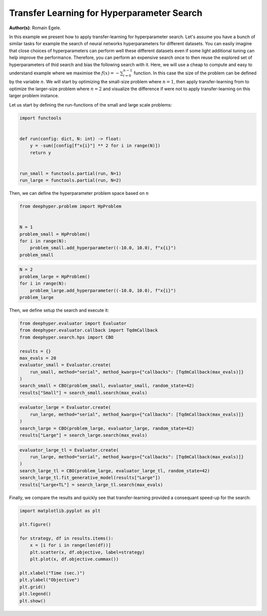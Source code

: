 
.. DO NOT EDIT.
.. THIS FILE WAS AUTOMATICALLY GENERATED BY SPHINX-GALLERY.
.. TO MAKE CHANGES, EDIT THE SOURCE PYTHON FILE:
.. "examples/plot_transfer_learning_for_hps.py"
.. LINE NUMBERS ARE GIVEN BELOW.

.. only:: html

    .. note::
        :class: sphx-glr-download-link-note

        Click :ref:`here <sphx_glr_download_examples_plot_transfer_learning_for_hps.py>`
        to download the full example code

.. rst-class:: sphx-glr-example-title

.. _sphx_glr_examples_plot_transfer_learning_for_hps.py:


Transfer Learning for Hyperparameter Search
===========================================

**Author(s)**: Romain Egele.

In this example we present how to apply transfer-learning for hyperparameter search. Let's assume you have a bunch of similar tasks for example the search of neural networks hyperparameters for different datasets. You can easily imagine that close choices of hyperparameters can perform well these different datasets even if some light additional tuning can help improve the performance. Therefore, you can perform an expensive search once to then reuse the explored set of hyperparameters of thid search and bias the following search with it. Here, we will use a cheap to compute and easy to understand example where we maximise the :math:`f(x) = -\sum_{i=0}^{n-1}` function. In this case the size of the problem can be defined by the variable :math:`n`. We will start by optimizing the small-size problem where :math:`n=1`, then apply transfer-learning from to optimize the larger-size problem where :math:`n=2` and visualize the difference if were not to apply transfer-learning on this larger problem instance.

Let us start by defining the run-functions of the small and large scale problems:

.. GENERATED FROM PYTHON SOURCE LINES 14-25

.. code-block:: default

    import functools


    def run(config: dict, N: int) -> float:
        y = -sum([config[f"x{i}"] ** 2 for i in range(N)])
        return y


    run_small = functools.partial(run, N=1)
    run_large = functools.partial(run, N=2)








.. GENERATED FROM PYTHON SOURCE LINES 26-27

Then, we can define the hyperparameter problem space based on :math:`n`

.. GENERATED FROM PYTHON SOURCE LINES 27-36

.. code-block:: default

    from deephyper.problem import HpProblem


    N = 1
    problem_small = HpProblem()
    for i in range(N):
        problem_small.add_hyperparameter((-10.0, 10.0), f"x{i}")
    problem_small





.. rst-class:: sphx-glr-script-out

 Out:

 .. code-block:: none


    Configuration space object:
      Hyperparameters:
        x0, Type: UniformFloat, Range: [-10.0, 10.0], Default: 0.0




.. GENERATED FROM PYTHON SOURCE LINES 37-43

.. code-block:: default

    N = 2
    problem_large = HpProblem()
    for i in range(N):
        problem_large.add_hyperparameter((-10.0, 10.0), f"x{i}")
    problem_large





.. rst-class:: sphx-glr-script-out

 Out:

 .. code-block:: none


    Configuration space object:
      Hyperparameters:
        x0, Type: UniformFloat, Range: [-10.0, 10.0], Default: 0.0
        x1, Type: UniformFloat, Range: [-10.0, 10.0], Default: 0.0




.. GENERATED FROM PYTHON SOURCE LINES 44-45

Then, we define setup the search and execute it:

.. GENERATED FROM PYTHON SOURCE LINES 45-57

.. code-block:: default

    from deephyper.evaluator import Evaluator
    from deephyper.evaluator.callback import TqdmCallback
    from deephyper.search.hps import CBO

    results = {}
    max_evals = 20
    evaluator_small = Evaluator.create(
        run_small, method="serial", method_kwargs={"callbacks": [TqdmCallback(max_evals)]}
    )
    search_small = CBO(problem_small, evaluator_small, random_state=42)
    results["Small"] = search_small.search(max_evals)





.. rst-class:: sphx-glr-script-out

 Out:

 .. code-block:: none

      0%|          | 0/20 [00:00<?, ?it/s]      5%|5         | 1/20 [00:00<00:00, 102.30it/s, objective=-35.2]     10%|#         | 2/20 [00:00<00:00, 103.58it/s, objective=-23.6]     15%|#5        | 3/20 [00:00<00:00, 109.31it/s, objective=-23.6]     20%|##        | 4/20 [00:00<00:00, 113.04it/s, objective=-23.6]     25%|##5       | 5/20 [00:00<00:00, 115.63it/s, objective=-23.6]     30%|###       | 6/20 [00:00<00:00, 48.86it/s, objective=-23.6]      30%|###       | 6/20 [00:00<00:00, 48.86it/s, objective=-.545]     35%|###5      | 7/20 [00:00<00:00, 48.86it/s, objective=-.545]     40%|####      | 8/20 [00:00<00:00, 48.86it/s, objective=-.545]     45%|####5     | 9/20 [00:00<00:00, 48.86it/s, objective=-.545]     50%|#####     | 10/20 [00:00<00:00, 48.86it/s, objective=-.545]     55%|#####5    | 11/20 [00:00<00:00, 23.38it/s, objective=-.545]     55%|#####5    | 11/20 [00:00<00:00, 23.38it/s, objective=-.469]     60%|######    | 12/20 [00:00<00:00, 23.38it/s, objective=-.469]     65%|######5   | 13/20 [00:00<00:00, 23.38it/s, objective=-.469]     70%|#######   | 14/20 [00:01<00:00, 10.03it/s, objective=-.469]     70%|#######   | 14/20 [00:01<00:00, 10.03it/s, objective=-.469]     75%|#######5  | 15/20 [00:01<00:00, 10.03it/s, objective=-.469]     80%|########  | 16/20 [00:01<00:00,  7.28it/s, objective=-.469]     80%|########  | 16/20 [00:01<00:00,  7.28it/s, objective=-.469]     85%|########5 | 17/20 [00:01<00:00,  7.28it/s, objective=-.469]     90%|######### | 18/20 [00:02<00:00,  5.87it/s, objective=-.469]     90%|######### | 18/20 [00:02<00:00,  5.87it/s, objective=-.469]     95%|#########5| 19/20 [00:02<00:00,  5.52it/s, objective=-.469]     95%|#########5| 19/20 [00:02<00:00,  5.52it/s, objective=-.469]    100%|##########| 20/20 [00:02<00:00,  5.18it/s, objective=-.469]    100%|##########| 20/20 [00:02<00:00,  5.18it/s, objective=-.469]



.. GENERATED FROM PYTHON SOURCE LINES 58-64

.. code-block:: default

    evaluator_large = Evaluator.create(
        run_large, method="serial", method_kwargs={"callbacks": [TqdmCallback(max_evals)]}
    )
    search_large = CBO(problem_large, evaluator_large, random_state=42)
    results["Large"] = search_large.search(max_evals)





.. rst-class:: sphx-glr-script-out

 Out:

 .. code-block:: none


      0%|          | 0/20 [00:00<?, ?it/s]
      5%|5         | 1/20 [00:00<00:00, 126.68it/s, objective=-58.7]
     10%|#         | 2/20 [00:00<00:00, 24.55it/s, objective=-58.7] 
     15%|#5        | 3/20 [00:00<00:00, 32.13it/s, objective=-58.7]
     20%|##        | 4/20 [00:00<00:00, 38.02it/s, objective=-58.7]
     20%|##        | 4/20 [00:00<00:00, 38.02it/s, objective=-30.2]
     25%|##5       | 5/20 [00:00<00:00, 38.02it/s, objective=-30.2]
     30%|###       | 6/20 [00:00<00:00, 38.02it/s, objective=-30.2]
     35%|###5      | 7/20 [00:00<00:00, 38.02it/s, objective=-30.2]
     40%|####      | 8/20 [00:00<00:00, 38.02it/s, objective=-30.2]
     45%|####5     | 9/20 [00:00<00:00, 39.85it/s, objective=-30.2]
     45%|####5     | 9/20 [00:00<00:00, 39.85it/s, objective=-30.2]
     50%|#####     | 10/20 [00:00<00:00, 39.85it/s, objective=-1.84]
     55%|#####5    | 11/20 [00:00<00:00, 39.85it/s, objective=-1.84]
     60%|######    | 12/20 [00:00<00:00, 39.85it/s, objective=-1.84]
     65%|######5   | 13/20 [00:00<00:00, 10.81it/s, objective=-1.84]
     65%|######5   | 13/20 [00:00<00:00, 10.81it/s, objective=-1.84]
     70%|#######   | 14/20 [00:01<00:00, 10.81it/s, objective=-1.84]
     75%|#######5  | 15/20 [00:01<00:00, 10.81it/s, objective=-.26] 
     80%|########  | 16/20 [00:01<00:00,  6.96it/s, objective=-.26]
     80%|########  | 16/20 [00:01<00:00,  6.96it/s, objective=-.26]
     85%|########5 | 17/20 [00:01<00:00,  6.96it/s, objective=-.26]
     90%|######### | 18/20 [00:02<00:00,  6.00it/s, objective=-.26]
     90%|######### | 18/20 [00:02<00:00,  6.00it/s, objective=-.26]
     95%|#########5| 19/20 [00:02<00:00,  6.00it/s, objective=-.26]
    100%|##########| 20/20 [00:02<00:00,  5.13it/s, objective=-.26]
    100%|##########| 20/20 [00:02<00:00,  5.13it/s, objective=-.26]



.. GENERATED FROM PYTHON SOURCE LINES 65-72

.. code-block:: default

    evaluator_large_tl = Evaluator.create(
        run_large, method="serial", method_kwargs={"callbacks": [TqdmCallback(max_evals)]}
    )
    search_large_tl = CBO(problem_large, evaluator_large_tl, random_state=42)
    search_large_tl.fit_generative_model(results["Large"])
    results["Large+TL"] = search_large_tl.search(max_evals)





.. rst-class:: sphx-glr-script-out

 Out:

 .. code-block:: none



      0%|          | 0/20 [00:00<?, ?it/s]/Users/romainegele/miniforge3/envs/dh-0.4/lib/python3.8/site-packages/sdv/tabular/base.py:250: FutureWarning: The frame.append method is deprecated and will be removed from pandas in a future version. Use pandas.concat instead.
      sampled = previous_rows.append(sampled, ignore_index=True)


      5%|5         | 1/20 [00:01<00:19,  1.01s/it]

      5%|5         | 1/20 [00:01<00:19,  1.01s/it, objective=-.204]/Users/romainegele/miniforge3/envs/dh-0.4/lib/python3.8/site-packages/sdv/tabular/base.py:250: FutureWarning: The frame.append method is deprecated and will be removed from pandas in a future version. Use pandas.concat instead.
      sampled = previous_rows.append(sampled, ignore_index=True)


     10%|#         | 2/20 [00:01<00:18,  1.01s/it, objective=-.132]/Users/romainegele/miniforge3/envs/dh-0.4/lib/python3.8/site-packages/sdv/tabular/base.py:250: FutureWarning: The frame.append method is deprecated and will be removed from pandas in a future version. Use pandas.concat instead.
      sampled = previous_rows.append(sampled, ignore_index=True)


     15%|#5        | 3/20 [00:01<00:05,  3.01it/s, objective=-.132]

     15%|#5        | 3/20 [00:01<00:05,  3.01it/s, objective=-.132]/Users/romainegele/miniforge3/envs/dh-0.4/lib/python3.8/site-packages/sdv/tabular/base.py:250: FutureWarning: The frame.append method is deprecated and will be removed from pandas in a future version. Use pandas.concat instead.
      sampled = previous_rows.append(sampled, ignore_index=True)


     20%|##        | 4/20 [00:01<00:05,  3.01it/s, objective=-.123]/Users/romainegele/miniforge3/envs/dh-0.4/lib/python3.8/site-packages/sdv/tabular/base.py:250: FutureWarning: The frame.append method is deprecated and will be removed from pandas in a future version. Use pandas.concat instead.
      sampled = previous_rows.append(sampled, ignore_index=True)


     25%|##5       | 5/20 [00:01<00:02,  5.12it/s, objective=-.123]

     25%|##5       | 5/20 [00:01<00:02,  5.12it/s, objective=-.123]/Users/romainegele/miniforge3/envs/dh-0.4/lib/python3.8/site-packages/sdv/tabular/base.py:250: FutureWarning: The frame.append method is deprecated and will be removed from pandas in a future version. Use pandas.concat instead.
      sampled = previous_rows.append(sampled, ignore_index=True)


     30%|###       | 6/20 [00:01<00:02,  5.12it/s, objective=-.11] /Users/romainegele/miniforge3/envs/dh-0.4/lib/python3.8/site-packages/sdv/tabular/base.py:250: FutureWarning: The frame.append method is deprecated and will be removed from pandas in a future version. Use pandas.concat instead.
      sampled = previous_rows.append(sampled, ignore_index=True)


     35%|###5      | 7/20 [00:01<00:02,  6.37it/s, objective=-.11]

     35%|###5      | 7/20 [00:01<00:02,  6.37it/s, objective=-.11]/Users/romainegele/miniforge3/envs/dh-0.4/lib/python3.8/site-packages/sdv/tabular/base.py:250: FutureWarning: The frame.append method is deprecated and will be removed from pandas in a future version. Use pandas.concat instead.
      sampled = previous_rows.append(sampled, ignore_index=True)


     40%|####      | 8/20 [00:01<00:01,  6.37it/s, objective=-.11]/Users/romainegele/miniforge3/envs/dh-0.4/lib/python3.8/site-packages/sdv/tabular/base.py:250: FutureWarning: The frame.append method is deprecated and will be removed from pandas in a future version. Use pandas.concat instead.
      sampled = previous_rows.append(sampled, ignore_index=True)


     45%|####5     | 9/20 [00:01<00:01,  8.13it/s, objective=-.11]

     45%|####5     | 9/20 [00:01<00:01,  8.13it/s, objective=-.11]/Users/romainegele/miniforge3/envs/dh-0.4/lib/python3.8/site-packages/sdv/tabular/base.py:250: FutureWarning: The frame.append method is deprecated and will be removed from pandas in a future version. Use pandas.concat instead.
      sampled = previous_rows.append(sampled, ignore_index=True)


     50%|#####     | 10/20 [00:01<00:01,  8.13it/s, objective=-.11]/Users/romainegele/miniforge3/envs/dh-0.4/lib/python3.8/site-packages/sdv/tabular/base.py:250: FutureWarning: The frame.append method is deprecated and will be removed from pandas in a future version. Use pandas.concat instead.
      sampled = previous_rows.append(sampled, ignore_index=True)
    /Users/romainegele/miniforge3/envs/dh-0.4/lib/python3.8/site-packages/sdv/tabular/base.py:250: FutureWarning: The frame.append method is deprecated and will be removed from pandas in a future version. Use pandas.concat instead.
      sampled = previous_rows.append(sampled, ignore_index=True)


     55%|#####5    | 11/20 [00:02<00:01,  6.72it/s, objective=-.11]

     55%|#####5    | 11/20 [00:02<00:01,  6.72it/s, objective=-.11]/Users/romainegele/miniforge3/envs/dh-0.4/lib/python3.8/site-packages/sdv/tabular/base.py:250: FutureWarning: The frame.append method is deprecated and will be removed from pandas in a future version. Use pandas.concat instead.
      sampled = previous_rows.append(sampled, ignore_index=True)
    /Users/romainegele/miniforge3/envs/dh-0.4/lib/python3.8/site-packages/sdv/tabular/base.py:250: FutureWarning: The frame.append method is deprecated and will be removed from pandas in a future version. Use pandas.concat instead.
      sampled = previous_rows.append(sampled, ignore_index=True)


     60%|######    | 12/20 [00:02<00:01,  4.98it/s, objective=-.11]

     60%|######    | 12/20 [00:02<00:01,  4.98it/s, objective=-.0295]/Users/romainegele/miniforge3/envs/dh-0.4/lib/python3.8/site-packages/sdv/tabular/base.py:250: FutureWarning: The frame.append method is deprecated and will be removed from pandas in a future version. Use pandas.concat instead.
      sampled = previous_rows.append(sampled, ignore_index=True)
    /Users/romainegele/miniforge3/envs/dh-0.4/lib/python3.8/site-packages/sdv/tabular/base.py:250: FutureWarning: The frame.append method is deprecated and will be removed from pandas in a future version. Use pandas.concat instead.
      sampled = previous_rows.append(sampled, ignore_index=True)


     65%|######5   | 13/20 [00:02<00:01,  4.34it/s, objective=-.0295]

     65%|######5   | 13/20 [00:02<00:01,  4.34it/s, objective=-.0295]/Users/romainegele/miniforge3/envs/dh-0.4/lib/python3.8/site-packages/sdv/tabular/base.py:250: FutureWarning: The frame.append method is deprecated and will be removed from pandas in a future version. Use pandas.concat instead.
      sampled = previous_rows.append(sampled, ignore_index=True)
    /Users/romainegele/miniforge3/envs/dh-0.4/lib/python3.8/site-packages/sdv/tabular/base.py:250: FutureWarning: The frame.append method is deprecated and will be removed from pandas in a future version. Use pandas.concat instead.
      sampled = previous_rows.append(sampled, ignore_index=True)


     70%|#######   | 14/20 [00:03<00:01,  3.90it/s, objective=-.0295]

     70%|#######   | 14/20 [00:03<00:01,  3.90it/s, objective=-.0295]/Users/romainegele/miniforge3/envs/dh-0.4/lib/python3.8/site-packages/sdv/tabular/base.py:250: FutureWarning: The frame.append method is deprecated and will be removed from pandas in a future version. Use pandas.concat instead.
      sampled = previous_rows.append(sampled, ignore_index=True)
    /Users/romainegele/miniforge3/envs/dh-0.4/lib/python3.8/site-packages/sdv/tabular/base.py:250: FutureWarning: The frame.append method is deprecated and will be removed from pandas in a future version. Use pandas.concat instead.
      sampled = previous_rows.append(sampled, ignore_index=True)


     75%|#######5  | 15/20 [00:03<00:01,  3.61it/s, objective=-.0295]

     75%|#######5  | 15/20 [00:03<00:01,  3.61it/s, objective=-.0295]/Users/romainegele/miniforge3/envs/dh-0.4/lib/python3.8/site-packages/sdv/tabular/base.py:250: FutureWarning: The frame.append method is deprecated and will be removed from pandas in a future version. Use pandas.concat instead.
      sampled = previous_rows.append(sampled, ignore_index=True)
    /Users/romainegele/miniforge3/envs/dh-0.4/lib/python3.8/site-packages/sdv/tabular/base.py:250: FutureWarning: The frame.append method is deprecated and will be removed from pandas in a future version. Use pandas.concat instead.
      sampled = previous_rows.append(sampled, ignore_index=True)


     80%|########  | 16/20 [00:03<00:01,  3.17it/s, objective=-.0295]

     80%|########  | 16/20 [00:03<00:01,  3.17it/s, objective=-.0295]/Users/romainegele/miniforge3/envs/dh-0.4/lib/python3.8/site-packages/sdv/tabular/base.py:250: FutureWarning: The frame.append method is deprecated and will be removed from pandas in a future version. Use pandas.concat instead.
      sampled = previous_rows.append(sampled, ignore_index=True)
    /Users/romainegele/miniforge3/envs/dh-0.4/lib/python3.8/site-packages/sdv/tabular/base.py:250: FutureWarning: The frame.append method is deprecated and will be removed from pandas in a future version. Use pandas.concat instead.
      sampled = previous_rows.append(sampled, ignore_index=True)


     85%|########5 | 17/20 [00:04<00:00,  3.09it/s, objective=-.0295]

     85%|########5 | 17/20 [00:04<00:00,  3.09it/s, objective=-.0295]/Users/romainegele/miniforge3/envs/dh-0.4/lib/python3.8/site-packages/sdv/tabular/base.py:250: FutureWarning: The frame.append method is deprecated and will be removed from pandas in a future version. Use pandas.concat instead.
      sampled = previous_rows.append(sampled, ignore_index=True)
    /Users/romainegele/miniforge3/envs/dh-0.4/lib/python3.8/site-packages/sdv/tabular/base.py:250: FutureWarning: The frame.append method is deprecated and will be removed from pandas in a future version. Use pandas.concat instead.
      sampled = previous_rows.append(sampled, ignore_index=True)


     90%|######### | 18/20 [00:04<00:00,  3.04it/s, objective=-.0295]

     90%|######### | 18/20 [00:04<00:00,  3.04it/s, objective=-.0295]/Users/romainegele/miniforge3/envs/dh-0.4/lib/python3.8/site-packages/sdv/tabular/base.py:250: FutureWarning: The frame.append method is deprecated and will be removed from pandas in a future version. Use pandas.concat instead.
      sampled = previous_rows.append(sampled, ignore_index=True)
    /Users/romainegele/miniforge3/envs/dh-0.4/lib/python3.8/site-packages/sdv/tabular/base.py:250: FutureWarning: The frame.append method is deprecated and will be removed from pandas in a future version. Use pandas.concat instead.
      sampled = previous_rows.append(sampled, ignore_index=True)


     95%|#########5| 19/20 [00:04<00:00,  2.99it/s, objective=-.0295]

     95%|#########5| 19/20 [00:04<00:00,  2.99it/s, objective=-.0295]/Users/romainegele/miniforge3/envs/dh-0.4/lib/python3.8/site-packages/sdv/tabular/base.py:250: FutureWarning: The frame.append method is deprecated and will be removed from pandas in a future version. Use pandas.concat instead.
      sampled = previous_rows.append(sampled, ignore_index=True)
    /Users/romainegele/miniforge3/envs/dh-0.4/lib/python3.8/site-packages/sdv/tabular/base.py:250: FutureWarning: The frame.append method is deprecated and will be removed from pandas in a future version. Use pandas.concat instead.
      sampled = previous_rows.append(sampled, ignore_index=True)


    100%|##########| 20/20 [00:05<00:00,  2.77it/s, objective=-.0295]

    100%|##########| 20/20 [00:05<00:00,  2.77it/s, objective=-.0295]



.. GENERATED FROM PYTHON SOURCE LINES 73-74

Finally, we compare the results and quickly see that transfer-learning provided a consequant speed-up for the search:

.. GENERATED FROM PYTHON SOURCE LINES 74-88

.. code-block:: default

    import matplotlib.pyplot as plt

    plt.figure()

    for strategy, df in results.items():
        x = [i for i in range(len(df))]
        plt.scatter(x, df.objective, label=strategy)
        plt.plot(x, df.objective.cummax())

    plt.xlabel("Time (sec.)")
    plt.ylabel("Objective")
    plt.grid()
    plt.legend()
    plt.show()



.. image-sg:: /examples/images/sphx_glr_plot_transfer_learning_for_hps_001.png
   :alt: plot transfer learning for hps
   :srcset: /examples/images/sphx_glr_plot_transfer_learning_for_hps_001.png
   :class: sphx-glr-single-img






.. rst-class:: sphx-glr-timing

   **Total running time of the script:** ( 0 minutes  12.576 seconds)


.. _sphx_glr_download_examples_plot_transfer_learning_for_hps.py:


.. only :: html

 .. container:: sphx-glr-footer
    :class: sphx-glr-footer-example



  .. container:: sphx-glr-download sphx-glr-download-python

     :download:`Download Python source code: plot_transfer_learning_for_hps.py <plot_transfer_learning_for_hps.py>`



  .. container:: sphx-glr-download sphx-glr-download-jupyter

     :download:`Download Jupyter notebook: plot_transfer_learning_for_hps.ipynb <plot_transfer_learning_for_hps.ipynb>`


.. only:: html

 .. rst-class:: sphx-glr-signature

    `Gallery generated by Sphinx-Gallery <https://sphinx-gallery.github.io>`_
